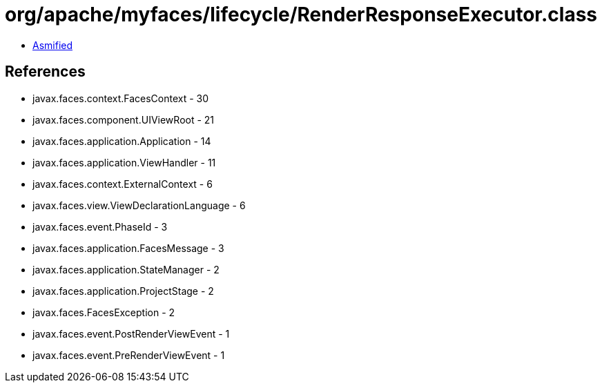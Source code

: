 = org/apache/myfaces/lifecycle/RenderResponseExecutor.class

 - link:RenderResponseExecutor-asmified.java[Asmified]

== References

 - javax.faces.context.FacesContext - 30
 - javax.faces.component.UIViewRoot - 21
 - javax.faces.application.Application - 14
 - javax.faces.application.ViewHandler - 11
 - javax.faces.context.ExternalContext - 6
 - javax.faces.view.ViewDeclarationLanguage - 6
 - javax.faces.event.PhaseId - 3
 - javax.faces.application.FacesMessage - 3
 - javax.faces.application.StateManager - 2
 - javax.faces.application.ProjectStage - 2
 - javax.faces.FacesException - 2
 - javax.faces.event.PostRenderViewEvent - 1
 - javax.faces.event.PreRenderViewEvent - 1
